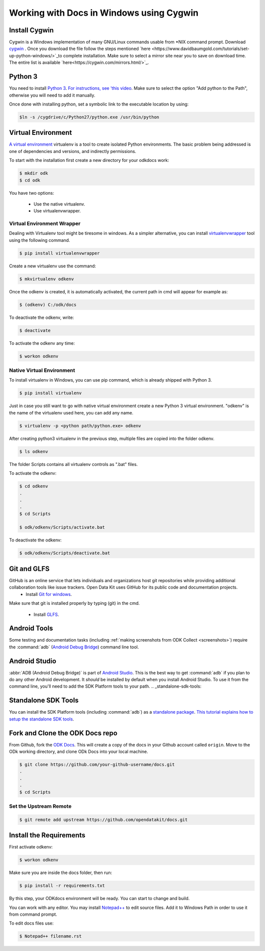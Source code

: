 ******************************************
Working with Docs in Windows using Cygwin
******************************************

Install Cygwin
-------------------------------

Cygwin is a Windows implementation of many GNU/Linux commands usable from \*NIX command prompt. Download `cygwin <https://www.cygwin.com/install.html/>`_ . Once you download the file follow the steps mentioned `here <https://www.davidbaumgold.com/tutorials/set-up-python-windows/>`_to complete installation. Make sure to select a mirror site near you to save on download time. The entire list is available `here<https://cygwin.com/mirrors.html/>`_. 

.. _cygwin-python:

Python 3
-------------------------------

You need to install `Python 3 <https://www.python.org/downloads/>`_. `For instructions, see 'this video <https://www.youtube.com/watch?v=oHOiqFs_x8Y>`_. Make sure to select the option "Add python to the Path", otherwise you will need to add it manually.

Once done with installing python, set a symbolic link to the executable location by using:

.. code-block:: none

  $ln -s /cygdrive/c/Python27/python.exe /usr/bin/python

.. _virtualenv:

Virtual Environment
-------------------------------

`A virtual environment <https://virtualenv.pypa.io/en/stable/userguide/>`_ virtualenv is a tool to create isolated Python environments. The basic problem being addressed is one of dependencies and versions, and indirectly permissions. 

To start with the installation first create a new directory for your odkdocs work:

.. code-block:: none

  $ mkdir odk
  $ cd odk
    
You have two options: 

  - Use the native virtualenv.
  - Use virtualenvwrapper.

.. _virenv-wrapper:

Virtual Environment Wrapper
~~~~~~~~~~~~~~~~~~~~~~~~~~~~

Dealing with Virtualenv tool might be tiresome in windows. As a simpler alternative, you can install `virtualenvwrapper <https://pypi.python.org/pypi/virtualenvwrapper-win>`_ tool using the following command.

.. code-block:: none

  $ pip install virtualenvwrapper

Create a new virtualenv use the command:

.. code-block:: none

  $ mkvirtualenv odkenv

Once the odkenv is created, it is automatically activated, the current path in cmd will appear for example as:

.. code-block:: none

  $ (odkenv) C:/odk/docs

To deactivate the odkenv, write:

.. code-block:: none

  $ deactivate

To activate the odkenv any time:

.. code-block:: none

  $ workon odkenv

.. _native-virenv:

Native Virtual Environment
~~~~~~~~~~~~~~~~~~~~~~~~~~~

To install virtualenv in Windows, you can use pip command, which is already shipped with Python 3.

.. code-block:: none

  $ pip install virtualenv
  

Just in case you still want to go with native virtual environment create a new Python 3 virtual environment. "odkenv" is the name of the virtualenv used here, you can add any name.

.. code-block:: none

  $ virtualenv -p <python path/python.exe> odkenv
 
After creating python3 virtualenv in the previous step, multiple files are copied into the folder odkenv.

.. code-block:: none

  $ ls odkenv

The folder Scripts contains all virtualenv controls as ".bat" files.

To activate the odkenv:

.. code-block:: none

  $ cd odkenv
  .
  .
  .
  $ cd Scripts

  $ odk/odkenv/Scripts/activate.bat


To deactivate the odkenv:

.. code-block:: none

  $ odk/odkenv/Scripts/deactivate.bat


.. _git-glfs:



Git and GLFS
-------------------------------

GitHub is an online service that lets individuals and organizations host git repositories while providing additional collaboration tools like issue trackers. Open Data Kit uses GitHub for its public code and documentation projects.
  - Install `Git for windows <https://git-scm.com/downloads>`_.

Make sure that git is installed properly by typing (git) in the cmd.

  - Install `GLFS <https://git-lfs.github.com/>`_.


.. _android-abd:

Android Tools
-------------------------------

Some testing and documentation tasks (including :ref:`making screenshots from ODK Collect <screenshots>`) require the :command:`adb` (`Android Debug Bridge <https://developer.android.com/studio/command-line/adb.html>`_) command line tool.

Android Studio
-------------------------------

:abbr:`ADB (Android Debug Bridge)` is part of `Android Studio <https://developer.android.com/studio/index.html>`_. This is the best way to get :command:`adb` if you plan to do any other Android development. It *should* be installed by default when you install Android Studio. To use it from the command line, you'll need to add the SDK Platform tools to your path.
.. _standalone-sdk-tools:

Standalone SDK Tools
--------------------

You can install the SDK Platform tools (including :command:`adb`) as a `standalone package <https://developer.android.com/studio/index.html#command-tools>`_. `This tutorial explains how to setup the standalone SDK tools <https://www.androidcentral.com/installing-android-sdk-windows-mac-and-linux-tutorial>`_.


.. _docs-workflow-setup:

Fork and Clone the ODK Docs repo
---------------------------------

From Github, fork the `ODK Docs <https://github.com/opendatakit/docs>`_. This will create a copy of the docs in your Github account called ``origin``. Move to the ODk working directory, and clone ODk Docs into your local machine.

.. code-block:: none

  $ git clone https://github.com/your-github-username/docs.git
  .
  .
  .
  $ cd Scripts


.. _remote-upstream:

Set the Upstream Remote
~~~~~~~~~~~~~~~~~~~~~~~~

.. code-block:: none

  $ git remote add upstream https://github.com/opendatakit/docs.git

.. _requirments:

Install the Requirements
------------------------

First activate odkenv:

.. code-block:: none

  $ workon odkenv

Make sure you are inside the docs folder, then run:

.. code-block:: none
 
  $ pip install -r requirements.txt

By this step, your ODKdocs environment will be ready. You can start to change and build.

You can work with any editor. You may install `Notepad++ <https://notepad-plus-plus.org/download/v7.5.1.html/>`_ to edit source files. Add it to Windows Path in order to use it from command prompt.

To edit docs files use: 

.. code-block:: none

  $ Notepad++ filename.rst


